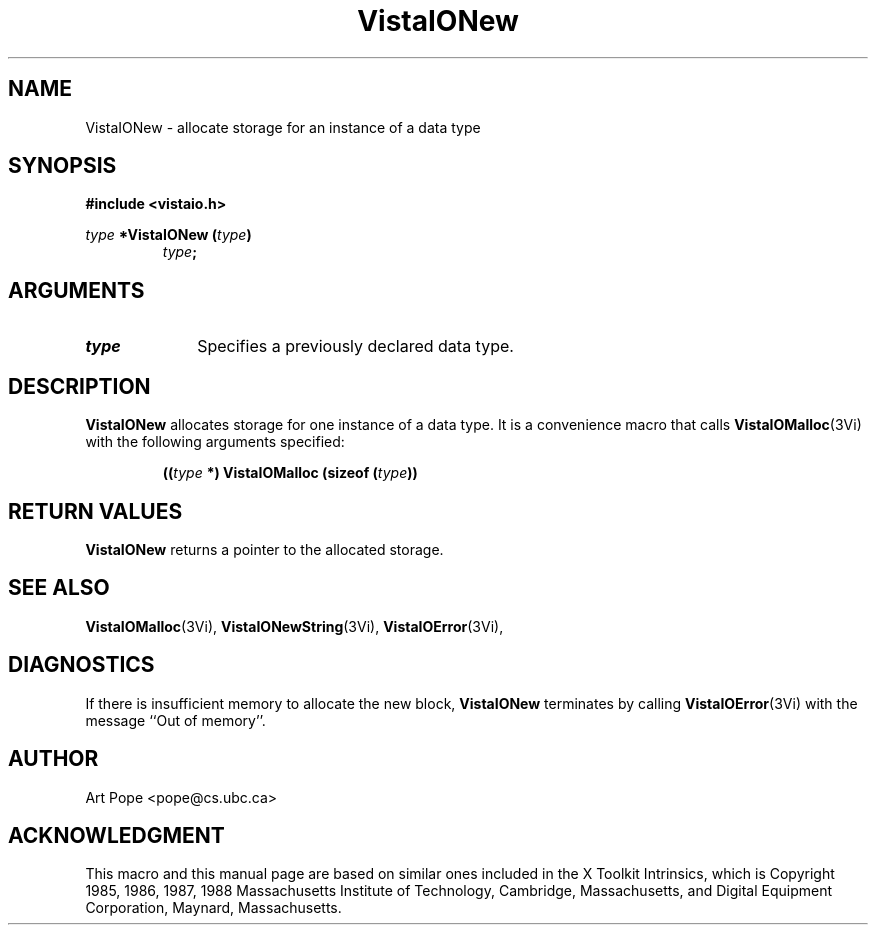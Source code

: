 .ds VistaIOn 2.1
.TH VistaIONew 3Vi "24 April 1993" "Vista VistaIOersion \*(VistaIOn"
.SH NAME
VistaIONew \- allocate storage for an instance of a data type
.SH SYNOPSIS
.PP
.ft B
.nf
#include <vistaio.h>
.ft
.fi
.PP
.ft B
.nf
\fItype\fP *VistaIONew (\fItype\fP)
.ft
.RS
.B \fItype\fP;
.RE
.fi
.SH ARGUMENTS
.IP \fItype\fP 10n
Specifies a previously declared data type.
.SH DESCRIPTION
\fBVistaIONew\fP allocates storage for one instance of a data type. It is 
a convenience macro that calls \fBVistaIOMalloc\fP(3Vi) with the following
arguments specified:
.PP
.RS
.nf
.B ((\fItype\fP *) VistaIOMalloc (sizeof (\fItype\fP))
.fi
.RE
.SH "RETURN VALUES"
\fBVistaIONew\fP returns a pointer to the allocated storage.
.SH "SEE ALSO"
.na
.nh
.BR VistaIOMalloc (3Vi),
.BR VistaIONewString (3Vi),
.BR VistaIOError (3Vi),

.ad
.hy
.SH DIAGNOSTICS
If there is insufficient memory to allocate the new block, \fBVistaIONew\fP
terminates by calling \fBVistaIOError\fP(3Vi) with the message ``Out of memory''.
.SH AUTHOR
Art Pope <pope@cs.ubc.ca>
.SH ACKNOWLEDGMENT
This macro and this manual page are based on similar ones
included in the X Toolkit Intrinsics, which is 
Copyright 1985, 1986, 1987, 1988
Massachusetts Institute of Technology, Cambridge, Massachusetts,
and Digital Equipment Corporation, Maynard, Massachusetts.
